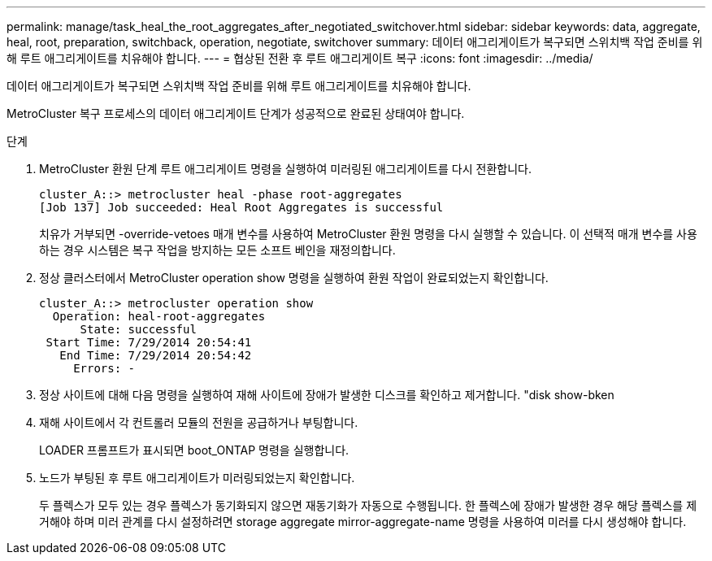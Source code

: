 ---
permalink: manage/task_heal_the_root_aggregates_after_negotiated_switchover.html 
sidebar: sidebar 
keywords: data, aggregate, heal, root, preparation, switchback, operation, negotiate, switchover 
summary: 데이터 애그리게이트가 복구되면 스위치백 작업 준비를 위해 루트 애그리게이트를 치유해야 합니다. 
---
= 협상된 전환 후 루트 애그리게이트 복구
:icons: font
:imagesdir: ../media/


[role="lead"]
데이터 애그리게이트가 복구되면 스위치백 작업 준비를 위해 루트 애그리게이트를 치유해야 합니다.

MetroCluster 복구 프로세스의 데이터 애그리게이트 단계가 성공적으로 완료된 상태여야 합니다.

.단계
. MetroCluster 환원 단계 루트 애그리게이트 명령을 실행하여 미러링된 애그리게이트를 다시 전환합니다.
+
[listing]
----
cluster_A::> metrocluster heal -phase root-aggregates
[Job 137] Job succeeded: Heal Root Aggregates is successful
----
+
치유가 거부되면 -override-vetoes 매개 변수를 사용하여 MetroCluster 환원 명령을 다시 실행할 수 있습니다. 이 선택적 매개 변수를 사용하는 경우 시스템은 복구 작업을 방지하는 모든 소프트 베인을 재정의합니다.

. 정상 클러스터에서 MetroCluster operation show 명령을 실행하여 환원 작업이 완료되었는지 확인합니다.
+
[listing]
----

cluster_A::> metrocluster operation show
  Operation: heal-root-aggregates
      State: successful
 Start Time: 7/29/2014 20:54:41
   End Time: 7/29/2014 20:54:42
     Errors: -
----
. 정상 사이트에 대해 다음 명령을 실행하여 재해 사이트에 장애가 발생한 디스크를 확인하고 제거합니다. "disk show-bken
. 재해 사이트에서 각 컨트롤러 모듈의 전원을 공급하거나 부팅합니다.
+
LOADER 프롬프트가 표시되면 boot_ONTAP 명령을 실행합니다.

. 노드가 부팅된 후 루트 애그리게이트가 미러링되었는지 확인합니다.
+
두 플렉스가 모두 있는 경우 플렉스가 동기화되지 않으면 재동기화가 자동으로 수행됩니다. 한 플렉스에 장애가 발생한 경우 해당 플렉스를 제거해야 하며 미러 관계를 다시 설정하려면 storage aggregate mirror-aggregate-name 명령을 사용하여 미러를 다시 생성해야 합니다.


